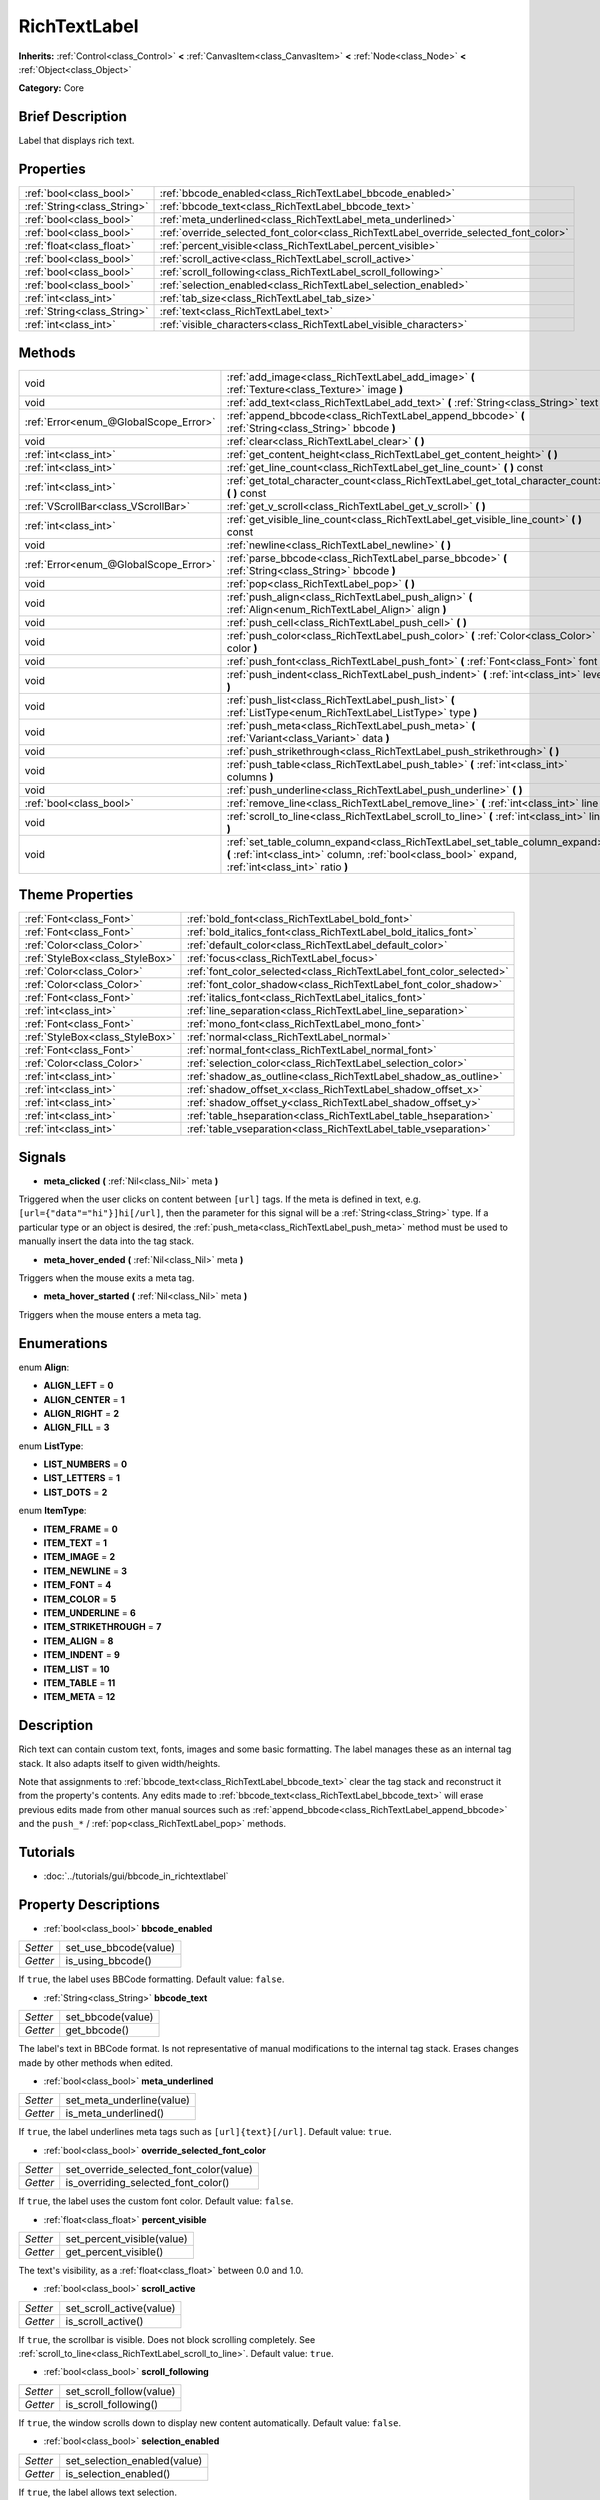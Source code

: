 .. Generated automatically by doc/tools/makerst.py in Godot's source tree.
.. DO NOT EDIT THIS FILE, but the RichTextLabel.xml source instead.
.. The source is found in doc/classes or modules/<name>/doc_classes.

.. _class_RichTextLabel:

RichTextLabel
=============

**Inherits:** :ref:`Control<class_Control>` **<** :ref:`CanvasItem<class_CanvasItem>` **<** :ref:`Node<class_Node>` **<** :ref:`Object<class_Object>`

**Category:** Core

Brief Description
-----------------

Label that displays rich text.

Properties
----------

+-----------------------------+---------------------------------------------------------------------------------------+
| :ref:`bool<class_bool>`     | :ref:`bbcode_enabled<class_RichTextLabel_bbcode_enabled>`                             |
+-----------------------------+---------------------------------------------------------------------------------------+
| :ref:`String<class_String>` | :ref:`bbcode_text<class_RichTextLabel_bbcode_text>`                                   |
+-----------------------------+---------------------------------------------------------------------------------------+
| :ref:`bool<class_bool>`     | :ref:`meta_underlined<class_RichTextLabel_meta_underlined>`                           |
+-----------------------------+---------------------------------------------------------------------------------------+
| :ref:`bool<class_bool>`     | :ref:`override_selected_font_color<class_RichTextLabel_override_selected_font_color>` |
+-----------------------------+---------------------------------------------------------------------------------------+
| :ref:`float<class_float>`   | :ref:`percent_visible<class_RichTextLabel_percent_visible>`                           |
+-----------------------------+---------------------------------------------------------------------------------------+
| :ref:`bool<class_bool>`     | :ref:`scroll_active<class_RichTextLabel_scroll_active>`                               |
+-----------------------------+---------------------------------------------------------------------------------------+
| :ref:`bool<class_bool>`     | :ref:`scroll_following<class_RichTextLabel_scroll_following>`                         |
+-----------------------------+---------------------------------------------------------------------------------------+
| :ref:`bool<class_bool>`     | :ref:`selection_enabled<class_RichTextLabel_selection_enabled>`                       |
+-----------------------------+---------------------------------------------------------------------------------------+
| :ref:`int<class_int>`       | :ref:`tab_size<class_RichTextLabel_tab_size>`                                         |
+-----------------------------+---------------------------------------------------------------------------------------+
| :ref:`String<class_String>` | :ref:`text<class_RichTextLabel_text>`                                                 |
+-----------------------------+---------------------------------------------------------------------------------------+
| :ref:`int<class_int>`       | :ref:`visible_characters<class_RichTextLabel_visible_characters>`                     |
+-----------------------------+---------------------------------------------------------------------------------------+

Methods
-------

+----------------------------------------+-----------------------------------------------------------------------------------------------------------------------------------------------------------------------------------+
| void                                   | :ref:`add_image<class_RichTextLabel_add_image>` **(** :ref:`Texture<class_Texture>` image **)**                                                                                   |
+----------------------------------------+-----------------------------------------------------------------------------------------------------------------------------------------------------------------------------------+
| void                                   | :ref:`add_text<class_RichTextLabel_add_text>` **(** :ref:`String<class_String>` text **)**                                                                                        |
+----------------------------------------+-----------------------------------------------------------------------------------------------------------------------------------------------------------------------------------+
| :ref:`Error<enum_@GlobalScope_Error>`  | :ref:`append_bbcode<class_RichTextLabel_append_bbcode>` **(** :ref:`String<class_String>` bbcode **)**                                                                            |
+----------------------------------------+-----------------------------------------------------------------------------------------------------------------------------------------------------------------------------------+
| void                                   | :ref:`clear<class_RichTextLabel_clear>` **(** **)**                                                                                                                               |
+----------------------------------------+-----------------------------------------------------------------------------------------------------------------------------------------------------------------------------------+
| :ref:`int<class_int>`                  | :ref:`get_content_height<class_RichTextLabel_get_content_height>` **(** **)**                                                                                                     |
+----------------------------------------+-----------------------------------------------------------------------------------------------------------------------------------------------------------------------------------+
| :ref:`int<class_int>`                  | :ref:`get_line_count<class_RichTextLabel_get_line_count>` **(** **)** const                                                                                                       |
+----------------------------------------+-----------------------------------------------------------------------------------------------------------------------------------------------------------------------------------+
| :ref:`int<class_int>`                  | :ref:`get_total_character_count<class_RichTextLabel_get_total_character_count>` **(** **)** const                                                                                 |
+----------------------------------------+-----------------------------------------------------------------------------------------------------------------------------------------------------------------------------------+
| :ref:`VScrollBar<class_VScrollBar>`    | :ref:`get_v_scroll<class_RichTextLabel_get_v_scroll>` **(** **)**                                                                                                                 |
+----------------------------------------+-----------------------------------------------------------------------------------------------------------------------------------------------------------------------------------+
| :ref:`int<class_int>`                  | :ref:`get_visible_line_count<class_RichTextLabel_get_visible_line_count>` **(** **)** const                                                                                       |
+----------------------------------------+-----------------------------------------------------------------------------------------------------------------------------------------------------------------------------------+
| void                                   | :ref:`newline<class_RichTextLabel_newline>` **(** **)**                                                                                                                           |
+----------------------------------------+-----------------------------------------------------------------------------------------------------------------------------------------------------------------------------------+
| :ref:`Error<enum_@GlobalScope_Error>`  | :ref:`parse_bbcode<class_RichTextLabel_parse_bbcode>` **(** :ref:`String<class_String>` bbcode **)**                                                                              |
+----------------------------------------+-----------------------------------------------------------------------------------------------------------------------------------------------------------------------------------+
| void                                   | :ref:`pop<class_RichTextLabel_pop>` **(** **)**                                                                                                                                   |
+----------------------------------------+-----------------------------------------------------------------------------------------------------------------------------------------------------------------------------------+
| void                                   | :ref:`push_align<class_RichTextLabel_push_align>` **(** :ref:`Align<enum_RichTextLabel_Align>` align **)**                                                                        |
+----------------------------------------+-----------------------------------------------------------------------------------------------------------------------------------------------------------------------------------+
| void                                   | :ref:`push_cell<class_RichTextLabel_push_cell>` **(** **)**                                                                                                                       |
+----------------------------------------+-----------------------------------------------------------------------------------------------------------------------------------------------------------------------------------+
| void                                   | :ref:`push_color<class_RichTextLabel_push_color>` **(** :ref:`Color<class_Color>` color **)**                                                                                     |
+----------------------------------------+-----------------------------------------------------------------------------------------------------------------------------------------------------------------------------------+
| void                                   | :ref:`push_font<class_RichTextLabel_push_font>` **(** :ref:`Font<class_Font>` font **)**                                                                                          |
+----------------------------------------+-----------------------------------------------------------------------------------------------------------------------------------------------------------------------------------+
| void                                   | :ref:`push_indent<class_RichTextLabel_push_indent>` **(** :ref:`int<class_int>` level **)**                                                                                       |
+----------------------------------------+-----------------------------------------------------------------------------------------------------------------------------------------------------------------------------------+
| void                                   | :ref:`push_list<class_RichTextLabel_push_list>` **(** :ref:`ListType<enum_RichTextLabel_ListType>` type **)**                                                                     |
+----------------------------------------+-----------------------------------------------------------------------------------------------------------------------------------------------------------------------------------+
| void                                   | :ref:`push_meta<class_RichTextLabel_push_meta>` **(** :ref:`Variant<class_Variant>` data **)**                                                                                    |
+----------------------------------------+-----------------------------------------------------------------------------------------------------------------------------------------------------------------------------------+
| void                                   | :ref:`push_strikethrough<class_RichTextLabel_push_strikethrough>` **(** **)**                                                                                                     |
+----------------------------------------+-----------------------------------------------------------------------------------------------------------------------------------------------------------------------------------+
| void                                   | :ref:`push_table<class_RichTextLabel_push_table>` **(** :ref:`int<class_int>` columns **)**                                                                                       |
+----------------------------------------+-----------------------------------------------------------------------------------------------------------------------------------------------------------------------------------+
| void                                   | :ref:`push_underline<class_RichTextLabel_push_underline>` **(** **)**                                                                                                             |
+----------------------------------------+-----------------------------------------------------------------------------------------------------------------------------------------------------------------------------------+
| :ref:`bool<class_bool>`                | :ref:`remove_line<class_RichTextLabel_remove_line>` **(** :ref:`int<class_int>` line **)**                                                                                        |
+----------------------------------------+-----------------------------------------------------------------------------------------------------------------------------------------------------------------------------------+
| void                                   | :ref:`scroll_to_line<class_RichTextLabel_scroll_to_line>` **(** :ref:`int<class_int>` line **)**                                                                                  |
+----------------------------------------+-----------------------------------------------------------------------------------------------------------------------------------------------------------------------------------+
| void                                   | :ref:`set_table_column_expand<class_RichTextLabel_set_table_column_expand>` **(** :ref:`int<class_int>` column, :ref:`bool<class_bool>` expand, :ref:`int<class_int>` ratio **)** |
+----------------------------------------+-----------------------------------------------------------------------------------------------------------------------------------------------------------------------------------+

Theme Properties
----------------

+---------------------------------+---------------------------------------------------------------------+
| :ref:`Font<class_Font>`         | :ref:`bold_font<class_RichTextLabel_bold_font>`                     |
+---------------------------------+---------------------------------------------------------------------+
| :ref:`Font<class_Font>`         | :ref:`bold_italics_font<class_RichTextLabel_bold_italics_font>`     |
+---------------------------------+---------------------------------------------------------------------+
| :ref:`Color<class_Color>`       | :ref:`default_color<class_RichTextLabel_default_color>`             |
+---------------------------------+---------------------------------------------------------------------+
| :ref:`StyleBox<class_StyleBox>` | :ref:`focus<class_RichTextLabel_focus>`                             |
+---------------------------------+---------------------------------------------------------------------+
| :ref:`Color<class_Color>`       | :ref:`font_color_selected<class_RichTextLabel_font_color_selected>` |
+---------------------------------+---------------------------------------------------------------------+
| :ref:`Color<class_Color>`       | :ref:`font_color_shadow<class_RichTextLabel_font_color_shadow>`     |
+---------------------------------+---------------------------------------------------------------------+
| :ref:`Font<class_Font>`         | :ref:`italics_font<class_RichTextLabel_italics_font>`               |
+---------------------------------+---------------------------------------------------------------------+
| :ref:`int<class_int>`           | :ref:`line_separation<class_RichTextLabel_line_separation>`         |
+---------------------------------+---------------------------------------------------------------------+
| :ref:`Font<class_Font>`         | :ref:`mono_font<class_RichTextLabel_mono_font>`                     |
+---------------------------------+---------------------------------------------------------------------+
| :ref:`StyleBox<class_StyleBox>` | :ref:`normal<class_RichTextLabel_normal>`                           |
+---------------------------------+---------------------------------------------------------------------+
| :ref:`Font<class_Font>`         | :ref:`normal_font<class_RichTextLabel_normal_font>`                 |
+---------------------------------+---------------------------------------------------------------------+
| :ref:`Color<class_Color>`       | :ref:`selection_color<class_RichTextLabel_selection_color>`         |
+---------------------------------+---------------------------------------------------------------------+
| :ref:`int<class_int>`           | :ref:`shadow_as_outline<class_RichTextLabel_shadow_as_outline>`     |
+---------------------------------+---------------------------------------------------------------------+
| :ref:`int<class_int>`           | :ref:`shadow_offset_x<class_RichTextLabel_shadow_offset_x>`         |
+---------------------------------+---------------------------------------------------------------------+
| :ref:`int<class_int>`           | :ref:`shadow_offset_y<class_RichTextLabel_shadow_offset_y>`         |
+---------------------------------+---------------------------------------------------------------------+
| :ref:`int<class_int>`           | :ref:`table_hseparation<class_RichTextLabel_table_hseparation>`     |
+---------------------------------+---------------------------------------------------------------------+
| :ref:`int<class_int>`           | :ref:`table_vseparation<class_RichTextLabel_table_vseparation>`     |
+---------------------------------+---------------------------------------------------------------------+

Signals
-------

.. _class_RichTextLabel_meta_clicked:

- **meta_clicked** **(** :ref:`Nil<class_Nil>` meta **)**

Triggered when the user clicks on content between ``[url]`` tags. If the meta is defined in text, e.g. ``[url={"data"="hi"}]hi[/url]``, then the parameter for this signal will be a :ref:`String<class_String>` type. If a particular type or an object is desired, the :ref:`push_meta<class_RichTextLabel_push_meta>` method must be used to manually insert the data into the tag stack.

.. _class_RichTextLabel_meta_hover_ended:

- **meta_hover_ended** **(** :ref:`Nil<class_Nil>` meta **)**

Triggers when the mouse exits a meta tag.

.. _class_RichTextLabel_meta_hover_started:

- **meta_hover_started** **(** :ref:`Nil<class_Nil>` meta **)**

Triggers when the mouse enters a meta tag.

Enumerations
------------

.. _enum_RichTextLabel_Align:

enum **Align**:

- **ALIGN_LEFT** = **0**

- **ALIGN_CENTER** = **1**

- **ALIGN_RIGHT** = **2**

- **ALIGN_FILL** = **3**

.. _enum_RichTextLabel_ListType:

enum **ListType**:

- **LIST_NUMBERS** = **0**

- **LIST_LETTERS** = **1**

- **LIST_DOTS** = **2**

.. _enum_RichTextLabel_ItemType:

enum **ItemType**:

- **ITEM_FRAME** = **0**

- **ITEM_TEXT** = **1**

- **ITEM_IMAGE** = **2**

- **ITEM_NEWLINE** = **3**

- **ITEM_FONT** = **4**

- **ITEM_COLOR** = **5**

- **ITEM_UNDERLINE** = **6**

- **ITEM_STRIKETHROUGH** = **7**

- **ITEM_ALIGN** = **8**

- **ITEM_INDENT** = **9**

- **ITEM_LIST** = **10**

- **ITEM_TABLE** = **11**

- **ITEM_META** = **12**

Description
-----------

Rich text can contain custom text, fonts, images and some basic formatting. The label manages these as an internal tag stack. It also adapts itself to given width/heights.

Note that assignments to :ref:`bbcode_text<class_RichTextLabel_bbcode_text>` clear the tag stack and reconstruct it from the property's contents. Any edits made to :ref:`bbcode_text<class_RichTextLabel_bbcode_text>` will erase previous edits made from other manual sources such as :ref:`append_bbcode<class_RichTextLabel_append_bbcode>` and the ``push_*`` / :ref:`pop<class_RichTextLabel_pop>` methods.

Tutorials
---------

- :doc:`../tutorials/gui/bbcode_in_richtextlabel`

Property Descriptions
---------------------

.. _class_RichTextLabel_bbcode_enabled:

- :ref:`bool<class_bool>` **bbcode_enabled**

+----------+-----------------------+
| *Setter* | set_use_bbcode(value) |
+----------+-----------------------+
| *Getter* | is_using_bbcode()     |
+----------+-----------------------+

If ``true``, the label uses BBCode formatting. Default value: ``false``.

.. _class_RichTextLabel_bbcode_text:

- :ref:`String<class_String>` **bbcode_text**

+----------+-------------------+
| *Setter* | set_bbcode(value) |
+----------+-------------------+
| *Getter* | get_bbcode()      |
+----------+-------------------+

The label's text in BBCode format. Is not representative of manual modifications to the internal tag stack. Erases changes made by other methods when edited.

.. _class_RichTextLabel_meta_underlined:

- :ref:`bool<class_bool>` **meta_underlined**

+----------+---------------------------+
| *Setter* | set_meta_underline(value) |
+----------+---------------------------+
| *Getter* | is_meta_underlined()      |
+----------+---------------------------+

If ``true``, the label underlines meta tags such as ``[url]{text}[/url]``. Default value: ``true``.

.. _class_RichTextLabel_override_selected_font_color:

- :ref:`bool<class_bool>` **override_selected_font_color**

+----------+-----------------------------------------+
| *Setter* | set_override_selected_font_color(value) |
+----------+-----------------------------------------+
| *Getter* | is_overriding_selected_font_color()     |
+----------+-----------------------------------------+

If ``true``, the label uses the custom font color. Default value: ``false``.

.. _class_RichTextLabel_percent_visible:

- :ref:`float<class_float>` **percent_visible**

+----------+----------------------------+
| *Setter* | set_percent_visible(value) |
+----------+----------------------------+
| *Getter* | get_percent_visible()      |
+----------+----------------------------+

The text's visibility, as a :ref:`float<class_float>` between 0.0 and 1.0.

.. _class_RichTextLabel_scroll_active:

- :ref:`bool<class_bool>` **scroll_active**

+----------+--------------------------+
| *Setter* | set_scroll_active(value) |
+----------+--------------------------+
| *Getter* | is_scroll_active()       |
+----------+--------------------------+

If ``true``, the scrollbar is visible. Does not block scrolling completely. See :ref:`scroll_to_line<class_RichTextLabel_scroll_to_line>`. Default value: ``true``.

.. _class_RichTextLabel_scroll_following:

- :ref:`bool<class_bool>` **scroll_following**

+----------+--------------------------+
| *Setter* | set_scroll_follow(value) |
+----------+--------------------------+
| *Getter* | is_scroll_following()    |
+----------+--------------------------+

If ``true``, the window scrolls down to display new content automatically. Default value: ``false``.

.. _class_RichTextLabel_selection_enabled:

- :ref:`bool<class_bool>` **selection_enabled**

+----------+------------------------------+
| *Setter* | set_selection_enabled(value) |
+----------+------------------------------+
| *Getter* | is_selection_enabled()       |
+----------+------------------------------+

If ``true``, the label allows text selection.

.. _class_RichTextLabel_tab_size:

- :ref:`int<class_int>` **tab_size**

+----------+---------------------+
| *Setter* | set_tab_size(value) |
+----------+---------------------+
| *Getter* | get_tab_size()      |
+----------+---------------------+

The number of spaces associated with a single tab length. Does not affect "\\t" in text tags, only indent tags.

.. _class_RichTextLabel_text:

- :ref:`String<class_String>` **text**

+----------+-----------------+
| *Setter* | set_text(value) |
+----------+-----------------+
| *Getter* | get_text()      |
+----------+-----------------+

The raw text of the label.

When set, clears the tag stack and adds a raw text tag to the top of it. Does not parse bbcodes. Does not modify :ref:`bbcode_text<class_RichTextLabel_bbcode_text>`.

.. _class_RichTextLabel_visible_characters:

- :ref:`int<class_int>` **visible_characters**

+----------+-------------------------------+
| *Setter* | set_visible_characters(value) |
+----------+-------------------------------+
| *Getter* | get_visible_characters()      |
+----------+-------------------------------+

The restricted number of characters to display in the label.

Method Descriptions
-------------------

.. _class_RichTextLabel_add_image:

- void **add_image** **(** :ref:`Texture<class_Texture>` image **)**

Adds an image's opening and closing tags to the tag stack.

.. _class_RichTextLabel_add_text:

- void **add_text** **(** :ref:`String<class_String>` text **)**

Adds raw non-bbcode-parsed text to the tag stack.

.. _class_RichTextLabel_append_bbcode:

- :ref:`Error<enum_@GlobalScope_Error>` **append_bbcode** **(** :ref:`String<class_String>` bbcode **)**

Parses ``bbcode`` and adds tags to the tag stack as needed. Returns the result of the parsing, ``OK`` if successful.

.. _class_RichTextLabel_clear:

- void **clear** **(** **)**

Clears the tag stack and sets :ref:`bbcode_text<class_RichTextLabel_bbcode_text>` to an empty string.

.. _class_RichTextLabel_get_content_height:

- :ref:`int<class_int>` **get_content_height** **(** **)**

Returns the height of the content.

.. _class_RichTextLabel_get_line_count:

- :ref:`int<class_int>` **get_line_count** **(** **)** const

Returns the total number of newlines in the tag stack's text tags. Considers wrapped text as one line.

.. _class_RichTextLabel_get_total_character_count:

- :ref:`int<class_int>` **get_total_character_count** **(** **)** const

Returns the total number of characters from text tags. Does not include bbcodes.

.. _class_RichTextLabel_get_v_scroll:

- :ref:`VScrollBar<class_VScrollBar>` **get_v_scroll** **(** **)**

Returns the vertical scrollbar.

.. _class_RichTextLabel_get_visible_line_count:

- :ref:`int<class_int>` **get_visible_line_count** **(** **)** const

Returns the number of visible lines.

.. _class_RichTextLabel_newline:

- void **newline** **(** **)**

Adds a newline tag to the tag stack.

.. _class_RichTextLabel_parse_bbcode:

- :ref:`Error<enum_@GlobalScope_Error>` **parse_bbcode** **(** :ref:`String<class_String>` bbcode **)**

The assignment version of :ref:`append_bbcode<class_RichTextLabel_append_bbcode>`. Clears the tag stack and inserts the new content. Returns ``OK`` if parses ``bbcode`` successfully.

.. _class_RichTextLabel_pop:

- void **pop** **(** **)**

Terminates the current tag. Use after ``push_*`` methods to close bbcodes manually. Does not need to follow ``add_*`` methods.

.. _class_RichTextLabel_push_align:

- void **push_align** **(** :ref:`Align<enum_RichTextLabel_Align>` align **)**

Adds an alignment tag based on the given ``align`` value. See :ref:`Align<enum_@GlobalScope_Align>` for possible values.

.. _class_RichTextLabel_push_cell:

- void **push_cell** **(** **)**

Adds a ``[cell]`` tag to the tag stack. Must be inside a ``[table]`` tag. See :ref:`push_table<class_RichTextLabel_push_table>` for details.

.. _class_RichTextLabel_push_color:

- void **push_color** **(** :ref:`Color<class_Color>` color **)**

Adds a ``[color]`` tag to the tag stack.

.. _class_RichTextLabel_push_font:

- void **push_font** **(** :ref:`Font<class_Font>` font **)**

Adds a ``[font]`` tag to the tag stack. Overrides default fonts for its duration.

.. _class_RichTextLabel_push_indent:

- void **push_indent** **(** :ref:`int<class_int>` level **)**

Adds an ``[indent]`` tag to the tag stack. Multiplies "level" by current tab_size to determine new margin length.

.. _class_RichTextLabel_push_list:

- void **push_list** **(** :ref:`ListType<enum_RichTextLabel_ListType>` type **)**

Adds a list tag to the tag stack. Similar to the bbcodes ``[ol]`` or ``[ul]``, but supports more list types. Not fully implemented!

.. _class_RichTextLabel_push_meta:

- void **push_meta** **(** :ref:`Variant<class_Variant>` data **)**

Adds a meta tag to the tag stack. Similar to the bbcode ``[url=something]{text}[/url]``, but supports non-:ref:`String<class_String>` metadata types.

.. _class_RichTextLabel_push_strikethrough:

- void **push_strikethrough** **(** **)**

Adds a ``[s]`` tag to the tag stack.

.. _class_RichTextLabel_push_table:

- void **push_table** **(** :ref:`int<class_int>` columns **)**

Adds a ``[table=columns]`` tag to the tag stack.

.. _class_RichTextLabel_push_underline:

- void **push_underline** **(** **)**

Adds a ``[u]`` tag to the tag stack.

.. _class_RichTextLabel_remove_line:

- :ref:`bool<class_bool>` **remove_line** **(** :ref:`int<class_int>` line **)**

Removes a line of content from the label. Returns ``true`` if the line exists.

.. _class_RichTextLabel_scroll_to_line:

- void **scroll_to_line** **(** :ref:`int<class_int>` line **)**

Scrolls the window's top line to match ``line``.

.. _class_RichTextLabel_set_table_column_expand:

- void **set_table_column_expand** **(** :ref:`int<class_int>` column, :ref:`bool<class_bool>` expand, :ref:`int<class_int>` ratio **)**

Edits the selected columns expansion options. If ``expand`` is ``true``, the column expands in proportion to its expansion ratio versus the other columns' ratios.

For example, 2 columns with ratios 3 and 4 plus 70 pixels in available width would expand 30 and 40 pixels, respectively.

Columns with a ``false`` expand will not contribute to the total ratio.

